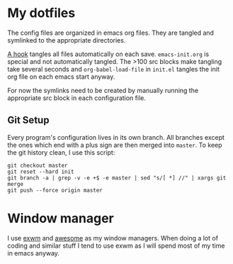 * My dotfiles
The config files are organized in emacs org files. They are tangled
and symlinked to the appropriate directories.

[[file:emacs-init.org::*tangle%20dotfiles][A hook]] tangles all files automatically on each save.
~emacs-init.org~ is special and not automatically tangled. The >100 src
blocks make tangling take several seconds and ~org-babel-load-file~ in
~init.el~ tangles the init org file on each emacs start anyway.

For now the symlinks need to be created by manually running the
appropriate src block in each configuration file.

** Git Setup
Every program's configuration lives in its own branch. All branches
except the ones which end with a plus sign are then merged into
=master=. To keep the git history clean, I use this script:

#+begin_src shell :shebang "#!/bin/bash" :tangle tangle/merge.sh
git checkout master
git reset --hard init
git branch -a | grep -v -e +$ -e master | sed "s/[ *] //" | xargs git merge
git push --force origin master
#+end_src

* Window manager
I use [[https://github.com/ch11ng/exwm][exwm]] and [[https://awesomewm.org/][awesome]] as my window managers. When doing a lot of
coding and similar stuff I tend to use exwm as I will spend most of my
time in emacs anyway.

